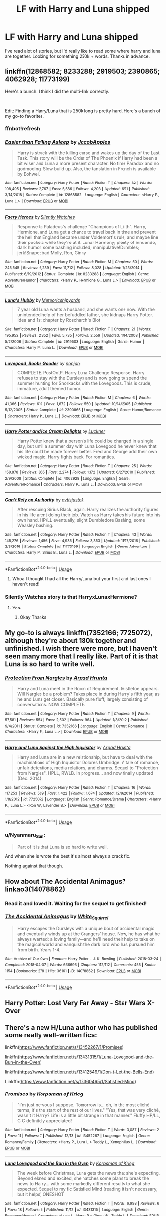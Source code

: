 #+TITLE: LF with Harry and Luna shipped

* LF with Harry and Luna shipped
:PROPERTIES:
:Author: Shadow_Link2146
:Score: 79
:DateUnix: 1576783959.0
:DateShort: 2019-Dec-19
:FlairText: Request
:END:
I've read alot of stories, but I'd really like to read some where harry and luna are together. Looking for something 250k + words. Thanks in advance.


** linkffn(12868582; 8233288; 2919503; 2390865; 4062928; 11773199)

Here's a bunch. I think I did the multi-link correctly.

​

Edit: Finding a Harry/Luna that is 250k long is pretty hard. Here's a bunch of my go-to favorites.
:PROPERTIES:
:Author: Nyanmaru_San
:Score: 6
:DateUnix: 1576803298.0
:DateShort: 2019-Dec-20
:END:

*** ffnbot!refresh
:PROPERTIES:
:Author: Nyanmaru_San
:Score: 3
:DateUnix: 1576803440.0
:DateShort: 2019-Dec-20
:END:


*** [[https://www.fanfiction.net/s/12868582/1/][*/Easier than Falling Asleep/*]] by [[https://www.fanfiction.net/u/4453643/JacobApples][/JacobApples/]]

#+begin_quote
  Harry is struck with the killing curse and wakes up the day of the Last Task. This story will be the Order of The Phoenix if Harry had been a bit wiser and Luna a more present character. No time Paradox and no godmoding. Slow build up. Also, the tanslation in French is available by Eohwel.
#+end_quote

^{/Site/:} ^{fanfiction.net} ^{*|*} ^{/Category/:} ^{Harry} ^{Potter} ^{*|*} ^{/Rated/:} ^{Fiction} ^{T} ^{*|*} ^{/Chapters/:} ^{32} ^{*|*} ^{/Words/:} ^{108,495} ^{*|*} ^{/Reviews/:} ^{2,767} ^{*|*} ^{/Favs/:} ^{5,586} ^{*|*} ^{/Follows/:} ^{4,203} ^{*|*} ^{/Updated/:} ^{6/11} ^{*|*} ^{/Published/:} ^{3/14/2018} ^{*|*} ^{/Status/:} ^{Complete} ^{*|*} ^{/id/:} ^{12868582} ^{*|*} ^{/Language/:} ^{English} ^{*|*} ^{/Characters/:} ^{<Harry} ^{P.,} ^{Luna} ^{L.>} ^{*|*} ^{/Download/:} ^{[[http://www.ff2ebook.com/old/ffn-bot/index.php?id=12868582&source=ff&filetype=epub][EPUB]]} ^{or} ^{[[http://www.ff2ebook.com/old/ffn-bot/index.php?id=12868582&source=ff&filetype=mobi][MOBI]]}

--------------

[[https://www.fanfiction.net/s/8233288/1/][*/Faery Heroes/*]] by [[https://www.fanfiction.net/u/4036441/Silently-Watches][/Silently Watches/]]

#+begin_quote
  Response to Paladeus's challenge "Champions of Lilith". Harry, Hermione, and Luna get a chance to travel back in time and prevent the hell that England became under Voldemort's rule, and maybe line their pockets while they're at it. Lunar Harmony; plenty of innuendo, dark humor, some bashing included; manipulative!Dumbles; jerk!Snape; bad!Molly, Ron, Ginny
#+end_quote

^{/Site/:} ^{fanfiction.net} ^{*|*} ^{/Category/:} ^{Harry} ^{Potter} ^{*|*} ^{/Rated/:} ^{Fiction} ^{M} ^{*|*} ^{/Chapters/:} ^{50} ^{*|*} ^{/Words/:} ^{245,545} ^{*|*} ^{/Reviews/:} ^{6,239} ^{*|*} ^{/Favs/:} ^{11,712} ^{*|*} ^{/Follows/:} ^{8,028} ^{*|*} ^{/Updated/:} ^{7/23/2014} ^{*|*} ^{/Published/:} ^{6/19/2012} ^{*|*} ^{/Status/:} ^{Complete} ^{*|*} ^{/id/:} ^{8233288} ^{*|*} ^{/Language/:} ^{English} ^{*|*} ^{/Genre/:} ^{Adventure/Humor} ^{*|*} ^{/Characters/:} ^{<Harry} ^{P.,} ^{Hermione} ^{G.,} ^{Luna} ^{L.>} ^{*|*} ^{/Download/:} ^{[[http://www.ff2ebook.com/old/ffn-bot/index.php?id=8233288&source=ff&filetype=epub][EPUB]]} ^{or} ^{[[http://www.ff2ebook.com/old/ffn-bot/index.php?id=8233288&source=ff&filetype=mobi][MOBI]]}

--------------

[[https://www.fanfiction.net/s/2919503/1/][*/Luna's Hubby/*]] by [[https://www.fanfiction.net/u/897648/Meteoricshipyards][/Meteoricshipyards/]]

#+begin_quote
  7 year old Luna wants a husband, and she wants one now. With the unintended help of her befuddled father, she kidnaps Harry Potter. Idea and 1st chapter by Roscharch's Blot
#+end_quote

^{/Site/:} ^{fanfiction.net} ^{*|*} ^{/Category/:} ^{Harry} ^{Potter} ^{*|*} ^{/Rated/:} ^{Fiction} ^{T} ^{*|*} ^{/Chapters/:} ^{21} ^{*|*} ^{/Words/:} ^{195,952} ^{*|*} ^{/Reviews/:} ^{2,352} ^{*|*} ^{/Favs/:} ^{5,735} ^{*|*} ^{/Follows/:} ^{2,559} ^{*|*} ^{/Updated/:} ^{1/14/2008} ^{*|*} ^{/Published/:} ^{5/2/2006} ^{*|*} ^{/Status/:} ^{Complete} ^{*|*} ^{/id/:} ^{2919503} ^{*|*} ^{/Language/:} ^{English} ^{*|*} ^{/Genre/:} ^{Humor} ^{*|*} ^{/Characters/:} ^{Harry} ^{P.,} ^{Luna} ^{L.} ^{*|*} ^{/Download/:} ^{[[http://www.ff2ebook.com/old/ffn-bot/index.php?id=2919503&source=ff&filetype=epub][EPUB]]} ^{or} ^{[[http://www.ff2ebook.com/old/ffn-bot/index.php?id=2919503&source=ff&filetype=mobi][MOBI]]}

--------------

[[https://www.fanfiction.net/s/2390865/1/][*/Lovegood, Boobs Gooder/*]] by [[https://www.fanfiction.net/u/649528/nonjon][/nonjon/]]

#+begin_quote
  COMPLETE. PostOotP. Harry Luna Challenge Response. Harry refuses to stay with the Dursleys and is now going to spend the summer hunting for Snorkacks with the Lovegoods. This is crude, immature, adult themed humor.
#+end_quote

^{/Site/:} ^{fanfiction.net} ^{*|*} ^{/Category/:} ^{Harry} ^{Potter} ^{*|*} ^{/Rated/:} ^{Fiction} ^{M} ^{*|*} ^{/Chapters/:} ^{6} ^{*|*} ^{/Words/:} ^{41,366} ^{*|*} ^{/Reviews/:} ^{619} ^{*|*} ^{/Favs/:} ^{1,672} ^{*|*} ^{/Follows/:} ^{550} ^{*|*} ^{/Updated/:} ^{10/14/2005} ^{*|*} ^{/Published/:} ^{5/12/2005} ^{*|*} ^{/Status/:} ^{Complete} ^{*|*} ^{/id/:} ^{2390865} ^{*|*} ^{/Language/:} ^{English} ^{*|*} ^{/Genre/:} ^{Humor/Romance} ^{*|*} ^{/Characters/:} ^{Harry} ^{P.,} ^{Luna} ^{L.} ^{*|*} ^{/Download/:} ^{[[http://www.ff2ebook.com/old/ffn-bot/index.php?id=2390865&source=ff&filetype=epub][EPUB]]} ^{or} ^{[[http://www.ff2ebook.com/old/ffn-bot/index.php?id=2390865&source=ff&filetype=mobi][MOBI]]}

--------------

[[https://www.fanfiction.net/s/4062928/1/][*/Harry Potter and Ice Cream Delights/*]] by [[https://www.fanfiction.net/u/569202/Luckner][/Luckner/]]

#+begin_quote
  Harry Potter knew that a person's life could be changed in a single day, but until a summer day with Luna Lovegood he never knew that his life could be made forever better. Fred and George add their own wicked magic. Harry fights back. For romantics.
#+end_quote

^{/Site/:} ^{fanfiction.net} ^{*|*} ^{/Category/:} ^{Harry} ^{Potter} ^{*|*} ^{/Rated/:} ^{Fiction} ^{T} ^{*|*} ^{/Chapters/:} ^{25} ^{*|*} ^{/Words/:} ^{158,878} ^{*|*} ^{/Reviews/:} ^{855} ^{*|*} ^{/Favs/:} ^{2,274} ^{*|*} ^{/Follows/:} ^{1,172} ^{*|*} ^{/Updated/:} ^{6/27/2010} ^{*|*} ^{/Published/:} ^{2/9/2008} ^{*|*} ^{/Status/:} ^{Complete} ^{*|*} ^{/id/:} ^{4062928} ^{*|*} ^{/Language/:} ^{English} ^{*|*} ^{/Genre/:} ^{Adventure/Romance} ^{*|*} ^{/Characters/:} ^{Harry} ^{P.,} ^{Luna} ^{L.} ^{*|*} ^{/Download/:} ^{[[http://www.ff2ebook.com/old/ffn-bot/index.php?id=4062928&source=ff&filetype=epub][EPUB]]} ^{or} ^{[[http://www.ff2ebook.com/old/ffn-bot/index.php?id=4062928&source=ff&filetype=mobi][MOBI]]}

--------------

[[https://www.fanfiction.net/s/11773199/1/][*/Can't Rely on Authority/*]] by [[https://www.fanfiction.net/u/6647982/cvtisjustok][/cvtisjustok/]]

#+begin_quote
  After rescuing Sirius Black, again. Harry realizes the authority figures in his life arent doing their job. Watch as Harry takes his future into his own hand. HP/LL eventually, slight Dumbledore Bashing, some Weasley bashing.
#+end_quote

^{/Site/:} ^{fanfiction.net} ^{*|*} ^{/Category/:} ^{Harry} ^{Potter} ^{*|*} ^{/Rated/:} ^{Fiction} ^{T} ^{*|*} ^{/Chapters/:} ^{43} ^{*|*} ^{/Words/:} ^{145,276} ^{*|*} ^{/Reviews/:} ^{1,456} ^{*|*} ^{/Favs/:} ^{4,935} ^{*|*} ^{/Follows/:} ^{3,353} ^{*|*} ^{/Updated/:} ^{11/17/2016} ^{*|*} ^{/Published/:} ^{2/5/2016} ^{*|*} ^{/Status/:} ^{Complete} ^{*|*} ^{/id/:} ^{11773199} ^{*|*} ^{/Language/:} ^{English} ^{*|*} ^{/Genre/:} ^{Adventure} ^{*|*} ^{/Characters/:} ^{Harry} ^{P.,} ^{Sirius} ^{B.,} ^{Luna} ^{L.} ^{*|*} ^{/Download/:} ^{[[http://www.ff2ebook.com/old/ffn-bot/index.php?id=11773199&source=ff&filetype=epub][EPUB]]} ^{or} ^{[[http://www.ff2ebook.com/old/ffn-bot/index.php?id=11773199&source=ff&filetype=mobi][MOBI]]}

--------------

*FanfictionBot*^{2.0.0-beta} | [[https://github.com/tusing/reddit-ffn-bot/wiki/Usage][Usage]]
:PROPERTIES:
:Author: FanfictionBot
:Score: 3
:DateUnix: 1576803470.0
:DateShort: 2019-Dec-20
:END:

**** Whoa I thought I had all the Harry/Luna but your first and last ones I haven't read!
:PROPERTIES:
:Author: QuentinQuarles
:Score: 3
:DateUnix: 1576818261.0
:DateShort: 2019-Dec-20
:END:


*** Silently Watches story is that HarryxLunaxHermione?
:PROPERTIES:
:Author: -Wensday
:Score: 2
:DateUnix: 1576811046.0
:DateShort: 2019-Dec-20
:END:

**** Yes.
:PROPERTIES:
:Author: Nyanmaru_San
:Score: 2
:DateUnix: 1576811490.0
:DateShort: 2019-Dec-20
:END:

***** Okay Thanks
:PROPERTIES:
:Author: -Wensday
:Score: 1
:DateUnix: 1576825101.0
:DateShort: 2019-Dec-20
:END:


** My go-to is always linkffn(7352166; 7725072), although they're about 180k together and unfinished. I wish there were more, but I haven't seen many more that I really like. Part of it is that Luna is so hard to write well.
:PROPERTIES:
:Author: TheWhiteSquirrel
:Score: 4
:DateUnix: 1576816285.0
:DateShort: 2019-Dec-20
:END:

*** [[https://www.fanfiction.net/s/7352166/1/][*/Protection From Nargles/*]] by [[https://www.fanfiction.net/u/3205163/Arpad-Hrunta][/Arpad Hrunta/]]

#+begin_quote
  Harry and Luna meet in the Room of Requirement. Mistletoe appears. Will Nargles be a problem? Takes place in during Harry's fifth year, as he and Luna get closer. Basically pure fluff, largely consisting of conversations. NOW COMPLETE.
#+end_quote

^{/Site/:} ^{fanfiction.net} ^{*|*} ^{/Category/:} ^{Harry} ^{Potter} ^{*|*} ^{/Rated/:} ^{Fiction} ^{T} ^{*|*} ^{/Chapters/:} ^{9} ^{*|*} ^{/Words/:} ^{57,581} ^{*|*} ^{/Reviews/:} ^{553} ^{*|*} ^{/Favs/:} ^{2,502} ^{*|*} ^{/Follows/:} ^{964} ^{*|*} ^{/Updated/:} ^{1/8/2012} ^{*|*} ^{/Published/:} ^{9/4/2011} ^{*|*} ^{/Status/:} ^{Complete} ^{*|*} ^{/id/:} ^{7352166} ^{*|*} ^{/Language/:} ^{English} ^{*|*} ^{/Genre/:} ^{Romance} ^{*|*} ^{/Characters/:} ^{<Harry} ^{P.,} ^{Luna} ^{L.>} ^{*|*} ^{/Download/:} ^{[[http://www.ff2ebook.com/old/ffn-bot/index.php?id=7352166&source=ff&filetype=epub][EPUB]]} ^{or} ^{[[http://www.ff2ebook.com/old/ffn-bot/index.php?id=7352166&source=ff&filetype=mobi][MOBI]]}

--------------

[[https://www.fanfiction.net/s/7725072/1/][*/Harry and Luna Against the High Inquisitor/*]] by [[https://www.fanfiction.net/u/3205163/Arpad-Hrunta][/Arpad Hrunta/]]

#+begin_quote
  Harry and Luna are in a new relationship, but have to deal with the machinations of High Inquisitor Dolores Umbridge. A tale of romance, unfair detentions, media relations, and charms. Sequel to "Protection from Nargles". HPLL, RWLB. In progress... and now finally updated (Dec. 2014)
#+end_quote

^{/Site/:} ^{fanfiction.net} ^{*|*} ^{/Category/:} ^{Harry} ^{Potter} ^{*|*} ^{/Rated/:} ^{Fiction} ^{T} ^{*|*} ^{/Chapters/:} ^{16} ^{*|*} ^{/Words/:} ^{117,253} ^{*|*} ^{/Reviews/:} ^{569} ^{*|*} ^{/Favs/:} ^{1,422} ^{*|*} ^{/Follows/:} ^{1,674} ^{*|*} ^{/Updated/:} ^{12/9/2014} ^{*|*} ^{/Published/:} ^{1/8/2012} ^{*|*} ^{/id/:} ^{7725072} ^{*|*} ^{/Language/:} ^{English} ^{*|*} ^{/Genre/:} ^{Romance/Drama} ^{*|*} ^{/Characters/:} ^{<Harry} ^{P.,} ^{Luna} ^{L.>} ^{<Ron} ^{W.,} ^{Lavender} ^{B.>} ^{*|*} ^{/Download/:} ^{[[http://www.ff2ebook.com/old/ffn-bot/index.php?id=7725072&source=ff&filetype=epub][EPUB]]} ^{or} ^{[[http://www.ff2ebook.com/old/ffn-bot/index.php?id=7725072&source=ff&filetype=mobi][MOBI]]}

--------------

*FanfictionBot*^{2.0.0-beta} | [[https://github.com/tusing/reddit-ffn-bot/wiki/Usage][Usage]]
:PROPERTIES:
:Author: FanfictionBot
:Score: 1
:DateUnix: 1576816302.0
:DateShort: 2019-Dec-20
:END:


*** u/Nyanmaru_San:
#+begin_quote
  Part of it is that Luna is so hard to write well.
#+end_quote

And when she is wrote the best it's almost always a crack fic.

Nothing against that though.
:PROPERTIES:
:Author: Nyanmaru_San
:Score: 1
:DateUnix: 1576848797.0
:DateShort: 2019-Dec-20
:END:


** How about The Accidental Animagus? linkao3(14078862)
:PROPERTIES:
:Author: fyi1183
:Score: 7
:DateUnix: 1576800482.0
:DateShort: 2019-Dec-20
:END:

*** Read it and loved it. Waiting for the sequel to get finished!
:PROPERTIES:
:Author: Shadow_Link2146
:Score: 4
:DateUnix: 1576800535.0
:DateShort: 2019-Dec-20
:END:


*** [[https://archiveofourown.org/works/14078862][*/The Accidental Animagus/*]] by [[https://www.archiveofourown.org/users/White_Squirrel/pseuds/White_Squirrel][/White_Squirrel/]]

#+begin_quote
  Harry escapes the Dursleys with a unique bout of accidental magic and eventually winds up at the Grangers' house. Now, he has what he always wanted: a loving family---and he'll need their help to take on the magical world and vanquish the dark lord who has pursued him from birth. Years 1-4.
#+end_quote

^{/Site/:} ^{Archive} ^{of} ^{Our} ^{Own} ^{*|*} ^{/Fandom/:} ^{Harry} ^{Potter} ^{-} ^{J.} ^{K.} ^{Rowling} ^{*|*} ^{/Published/:} ^{2018-03-24} ^{*|*} ^{/Completed/:} ^{2018-04-07} ^{*|*} ^{/Words/:} ^{666696} ^{*|*} ^{/Chapters/:} ^{112/112} ^{*|*} ^{/Comments/:} ^{455} ^{*|*} ^{/Kudos/:} ^{1154} ^{*|*} ^{/Bookmarks/:} ^{278} ^{*|*} ^{/Hits/:} ^{36161} ^{*|*} ^{/ID/:} ^{14078862} ^{*|*} ^{/Download/:} ^{[[https://archiveofourown.org/downloads/14078862/The%20Accidental%20Animagus.epub?updated_at=1531881325][EPUB]]} ^{or} ^{[[https://archiveofourown.org/downloads/14078862/The%20Accidental%20Animagus.mobi?updated_at=1531881325][MOBI]]}

--------------

*FanfictionBot*^{2.0.0-beta} | [[https://github.com/tusing/reddit-ffn-bot/wiki/Usage][Usage]]
:PROPERTIES:
:Author: FanfictionBot
:Score: 2
:DateUnix: 1576800496.0
:DateShort: 2019-Dec-20
:END:


** Harry Potter: Lost Very Far Away - Star Wars X-Over
:PROPERTIES:
:Author: AlreadyGoneAway
:Score: 2
:DateUnix: 1576865871.0
:DateShort: 2019-Dec-20
:END:


** There's a new H/Luna author who has published some really well-written fics:

linkffn([[https://www.fanfiction.net/s/13452267/1/Promises]])

linkffn([[https://www.fanfiction.net/s/13431315/1/Luna-Lovegood-and-the-Bun-in-the-Oven]])

linkffn([[https://www.fanfiction.net/s/13412549/1/Don-t-Let-the-Bells-End]])

Linkffn([[https://www.fanfiction.net/s/13360465/1/Satisfied-Mind]])
:PROPERTIES:
:Author: galatea_and_acis
:Score: 1
:DateUnix: 1576858907.0
:DateShort: 2019-Dec-20
:END:

*** [[https://www.fanfiction.net/s/13452267/1/][*/Promises/*]] by [[https://www.fanfiction.net/u/3350871/Korpsman-of-Krieg][/Korpsman of Krieg/]]

#+begin_quote
  "I'm just nervous I suppose. Tomorrow is... oh, in the most cliché terms, it's the start of the rest of our lives." "Yes, that was very cliché, wasn't it Harry? Life is a little bit strange in that manner." Fluffy HP/LL, C C definitely appreciated!
#+end_quote

^{/Site/:} ^{fanfiction.net} ^{*|*} ^{/Category/:} ^{Harry} ^{Potter} ^{*|*} ^{/Rated/:} ^{Fiction} ^{T} ^{*|*} ^{/Words/:} ^{3,087} ^{*|*} ^{/Reviews/:} ^{2} ^{*|*} ^{/Favs/:} ^{11} ^{*|*} ^{/Follows/:} ^{7} ^{*|*} ^{/Published/:} ^{12/13} ^{*|*} ^{/id/:} ^{13452267} ^{*|*} ^{/Language/:} ^{English} ^{*|*} ^{/Genre/:} ^{Romance/Family} ^{*|*} ^{/Characters/:} ^{<Harry} ^{P.,} ^{Luna} ^{L.>} ^{Teddy} ^{L.,} ^{Xenophilius} ^{L.} ^{*|*} ^{/Download/:} ^{[[http://www.ff2ebook.com/old/ffn-bot/index.php?id=13452267&source=ff&filetype=epub][EPUB]]} ^{or} ^{[[http://www.ff2ebook.com/old/ffn-bot/index.php?id=13452267&source=ff&filetype=mobi][MOBI]]}

--------------

[[https://www.fanfiction.net/s/13431315/1/][*/Luna Lovegood and the Bun in the Oven/*]] by [[https://www.fanfiction.net/u/3350871/Korpsman-of-Krieg][/Korpsman of Krieg/]]

#+begin_quote
  The week before Christmas, Luna gets the news that she's expecting. Beyond elated and excited, she hatches some plans to break the news to Harry... with some markedly different results to what she expected. Sequel to my fic Satisfied Mind (reading it isn't necessary, but it helps) ONESHOT
#+end_quote

^{/Site/:} ^{fanfiction.net} ^{*|*} ^{/Category/:} ^{Harry} ^{Potter} ^{*|*} ^{/Rated/:} ^{Fiction} ^{T} ^{*|*} ^{/Words/:} ^{6,998} ^{*|*} ^{/Reviews/:} ^{6} ^{*|*} ^{/Favs/:} ^{18} ^{*|*} ^{/Follows/:} ^{5} ^{*|*} ^{/Published/:} ^{11/12} ^{*|*} ^{/id/:} ^{13431315} ^{*|*} ^{/Language/:} ^{English} ^{*|*} ^{/Genre/:} ^{Romance/Humor} ^{*|*} ^{/Characters/:} ^{<Luna} ^{L.,} ^{Harry} ^{P.>} ^{Ginny} ^{W.,} ^{Teddy} ^{L.} ^{*|*} ^{/Download/:} ^{[[http://www.ff2ebook.com/old/ffn-bot/index.php?id=13431315&source=ff&filetype=epub][EPUB]]} ^{or} ^{[[http://www.ff2ebook.com/old/ffn-bot/index.php?id=13431315&source=ff&filetype=mobi][MOBI]]}

--------------

[[https://www.fanfiction.net/s/13412549/1/][*/Don't Let the Bells End!/*]] by [[https://www.fanfiction.net/u/3350871/Korpsman-of-Krieg][/Korpsman of Krieg/]]

#+begin_quote
  Christmas has come, and as her first with Harry, Luna feels a mix of excitement, customary Christmas warmth and some anxiety about how everything will pan out. But with Harry keeping a certain surprise under wraps, how much of that will matter? Midquel to my fic Satisfied Mind! C C loved and appreciated!
#+end_quote

^{/Site/:} ^{fanfiction.net} ^{*|*} ^{/Category/:} ^{Harry} ^{Potter} ^{*|*} ^{/Rated/:} ^{Fiction} ^{T} ^{*|*} ^{/Chapters/:} ^{4} ^{*|*} ^{/Words/:} ^{15,407} ^{*|*} ^{/Reviews/:} ^{1} ^{*|*} ^{/Favs/:} ^{16} ^{*|*} ^{/Follows/:} ^{9} ^{*|*} ^{/Updated/:} ^{11/2} ^{*|*} ^{/Published/:} ^{10/18} ^{*|*} ^{/id/:} ^{13412549} ^{*|*} ^{/Language/:} ^{English} ^{*|*} ^{/Genre/:} ^{Romance/Family} ^{*|*} ^{/Characters/:} ^{<Harry} ^{P.,} ^{Luna} ^{L.>} ^{Molly} ^{W.,} ^{Xenophilius} ^{L.} ^{*|*} ^{/Download/:} ^{[[http://www.ff2ebook.com/old/ffn-bot/index.php?id=13412549&source=ff&filetype=epub][EPUB]]} ^{or} ^{[[http://www.ff2ebook.com/old/ffn-bot/index.php?id=13412549&source=ff&filetype=mobi][MOBI]]}

--------------

[[https://www.fanfiction.net/s/13360465/1/][*/Satisfied Mind/*]] by [[https://www.fanfiction.net/u/3350871/Korpsman-of-Krieg][/Korpsman of Krieg/]]

#+begin_quote
  The demons from Harry's past have finally caught up with him, and left him a shell of his former self... but a visit from his boss puts him on the right path, and in the waiting room, he meets an old friend... advance trigger warning for mental health issues. Depressed!Harry Depressed!Luna Eventual Harry/Luna pairing. C C is definitely wanted! Hope to see you reading soon :)
#+end_quote

^{/Site/:} ^{fanfiction.net} ^{*|*} ^{/Category/:} ^{Harry} ^{Potter} ^{*|*} ^{/Rated/:} ^{Fiction} ^{T} ^{*|*} ^{/Chapters/:} ^{20} ^{*|*} ^{/Words/:} ^{39,908} ^{*|*} ^{/Reviews/:} ^{14} ^{*|*} ^{/Favs/:} ^{55} ^{*|*} ^{/Follows/:} ^{38} ^{*|*} ^{/Updated/:} ^{9/5} ^{*|*} ^{/Published/:} ^{8/10} ^{*|*} ^{/Status/:} ^{Complete} ^{*|*} ^{/id/:} ^{13360465} ^{*|*} ^{/Language/:} ^{English} ^{*|*} ^{/Genre/:} ^{Romance/Angst} ^{*|*} ^{/Characters/:} ^{<Harry} ^{P.,} ^{Luna} ^{L.>} ^{*|*} ^{/Download/:} ^{[[http://www.ff2ebook.com/old/ffn-bot/index.php?id=13360465&source=ff&filetype=epub][EPUB]]} ^{or} ^{[[http://www.ff2ebook.com/old/ffn-bot/index.php?id=13360465&source=ff&filetype=mobi][MOBI]]}

--------------

*FanfictionBot*^{2.0.0-beta} | [[https://github.com/tusing/reddit-ffn-bot/wiki/Usage][Usage]]
:PROPERTIES:
:Author: FanfictionBot
:Score: 1
:DateUnix: 1576858926.0
:DateShort: 2019-Dec-20
:END:


** RemindMe! 10 Days
:PROPERTIES:
:Author: ShadeSlayer323
:Score: 1
:DateUnix: 1576818788.0
:DateShort: 2019-Dec-20
:END:


** RemindMe! 1 month
:PROPERTIES:
:Author: Yeknomerif
:Score: 0
:DateUnix: 1576796589.0
:DateShort: 2019-Dec-20
:END:

*** I will be messaging you in 1 month on [[http://www.wolframalpha.com/input/?i=2020-01-19%2023:03:09%20UTC%20To%20Local%20Time][*2020-01-19 23:03:09 UTC*]] to remind you of [[https://np.reddit.com/r/HPfanfiction/comments/ecy3rx/lf_with_harry_and_luna_shipped/fbexwyl/?context=3][*this link*]]

[[https://np.reddit.com/message/compose/?to=RemindMeBot&subject=Reminder&message=%5Bhttps%3A%2F%2Fwww.reddit.com%2Fr%2FHPfanfiction%2Fcomments%2Fecy3rx%2Flf_with_harry_and_luna_shipped%2Ffbexwyl%2F%5D%0A%0ARemindMe%21%202020-01-19%2023%3A03%3A09%20UTC][*5 OTHERS CLICKED THIS LINK*]] to send a PM to also be reminded and to reduce spam.

^{Parent commenter can} [[https://np.reddit.com/message/compose/?to=RemindMeBot&subject=Delete%20Comment&message=Delete%21%20ecy3rx][^{delete this message to hide from others.}]]

--------------

[[https://np.reddit.com/r/RemindMeBot/comments/e1bko7/remindmebot_info_v21/][^{Info}]]

[[https://np.reddit.com/message/compose/?to=RemindMeBot&subject=Reminder&message=%5BLink%20or%20message%20inside%20square%20brackets%5D%0A%0ARemindMe%21%20Time%20period%20here][^{Custom}]]
[[https://np.reddit.com/message/compose/?to=RemindMeBot&subject=List%20Of%20Reminders&message=MyReminders%21][^{Your Reminders}]]
[[https://np.reddit.com/message/compose/?to=Watchful1&subject=RemindMeBot%20Feedback][^{Feedback}]]
:PROPERTIES:
:Author: RemindMeBot
:Score: 1
:DateUnix: 1576796605.0
:DateShort: 2019-Dec-20
:END:
